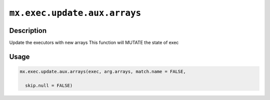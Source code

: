 .. raw:: html



``mx.exec.update.aux.arrays``
==========================================================

Description
----------------------

Update the executors with new arrays
This function will MUTATE the state of exec

Usage
----------

.. code:: r

	mx.exec.update.aux.arrays(exec, arg.arrays, match.name = FALSE,

	  skip.null = FALSE)





.. disqus::
   :disqus_identifier: mx.exec.update.aux.arrays
